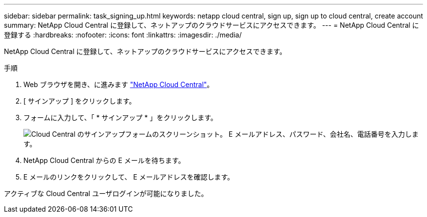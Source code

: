 ---
sidebar: sidebar 
permalink: task_signing_up.html 
keywords: netapp cloud central, sign up, sign up to cloud central, create account 
summary: NetApp Cloud Central に登録して、ネットアップのクラウドサービスにアクセスできます。 
---
= NetApp Cloud Central に登録する
:hardbreaks:
:nofooter: 
:icons: font
:linkattrs: 
:imagesdir: ./media/


[role="lead"]
NetApp Cloud Central に登録して、ネットアップのクラウドサービスにアクセスできます。

.手順
. Web ブラウザを開き、に進みます https://cloud.netapp.com/["NetApp Cloud Central"^]。
. [ サインアップ ] をクリックします。
. フォームに入力して、「 * サインアップ * 」をクリックします。
+
image:screenshot_cloud_central_signup.gif["Cloud Central のサインアップフォームのスクリーンショット。 E メールアドレス、パスワード、会社名、電話番号を入力します。"]

. NetApp Cloud Central からの E メールを待ちます。
. E メールのリンクをクリックして、 E メールアドレスを確認します。


アクティブな Cloud Central ユーザログインが可能になりました。
